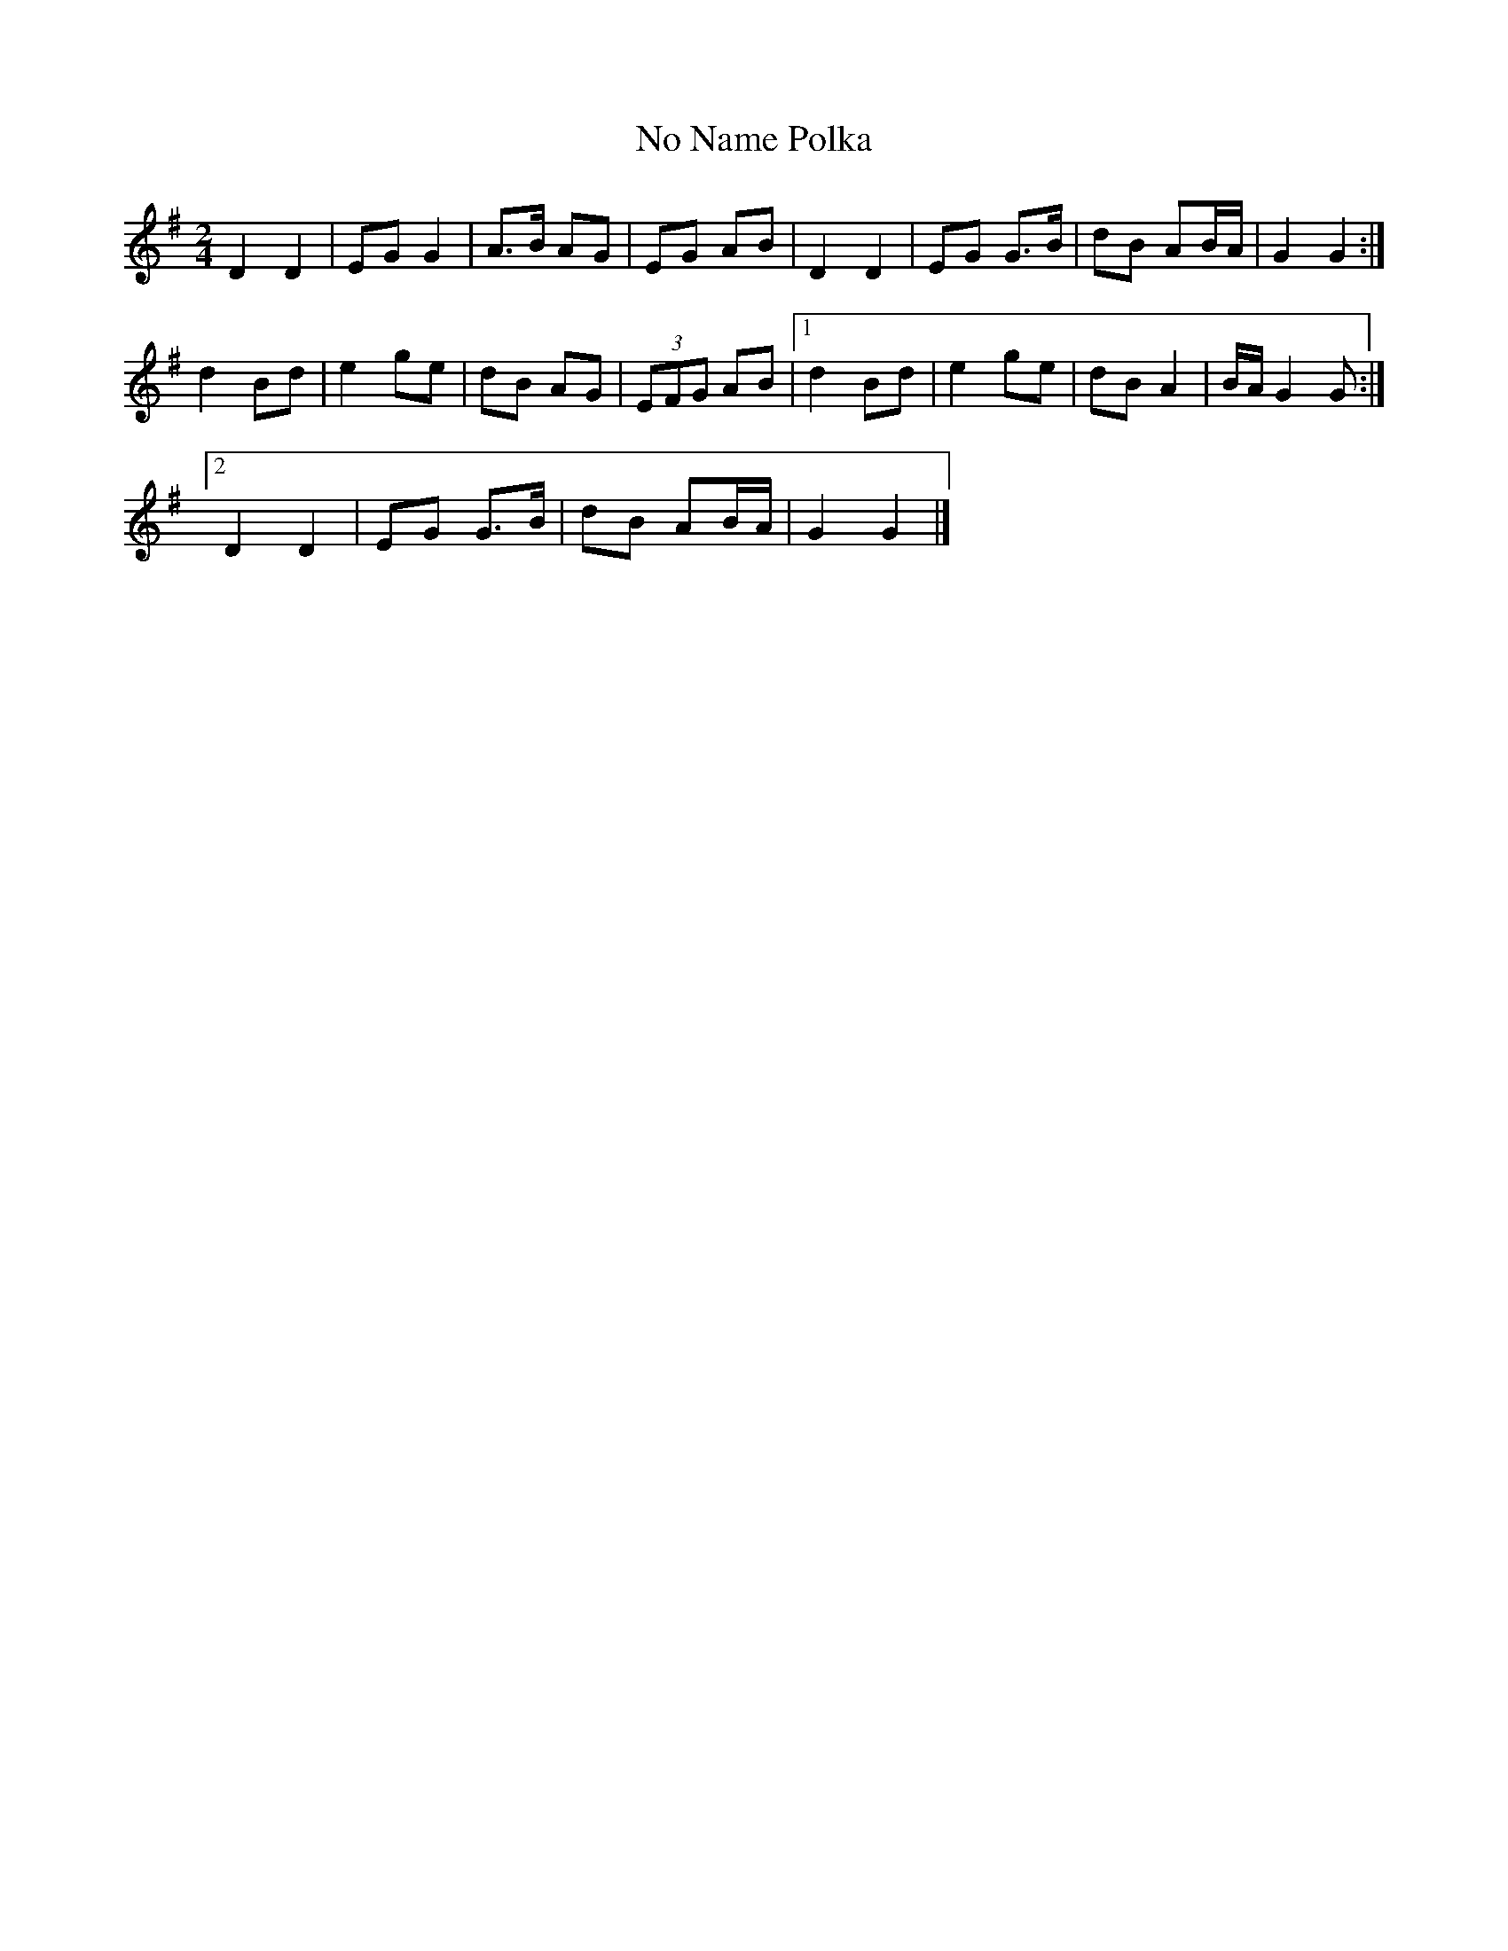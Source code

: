 X:1
T:No Name Polka
S:Pat Enright
B:M Mulvihill, First Collection of
B:Traditional Irish Music, page 113,
S:Nigel Gatherer <gatherer@argonet.co.uk> scots-l 2002-12-28
R:polka
M:2/4
L:1/8
K:G
D2 D2 | EG G2 | A>B AG | EG AB |\
D2 D2 | EG G>B | dB AB/2A/2 | G2 G2 :|]
d2 Bd | e2 ge | dB AG | (3EFG AB |\
[1 d2 Bd | e2 ge | dB A2 | B/2A/2G2 G :|]
[2 D2 D2 | EG G>B | dB AB/2A/2 | G2 G2 |]
